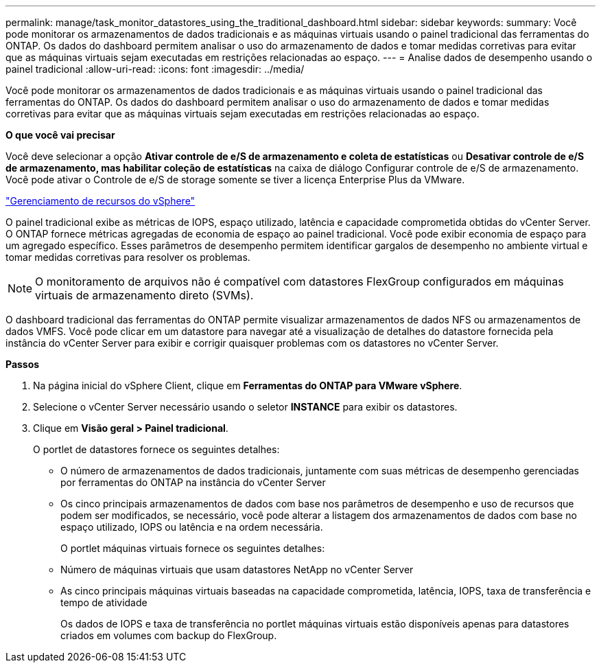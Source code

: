 ---
permalink: manage/task_monitor_datastores_using_the_traditional_dashboard.html 
sidebar: sidebar 
keywords:  
summary: Você pode monitorar os armazenamentos de dados tradicionais e as máquinas virtuais usando o painel tradicional das ferramentas do ONTAP. Os dados do dashboard permitem analisar o uso do armazenamento de dados e tomar medidas corretivas para evitar que as máquinas virtuais sejam executadas em restrições relacionadas ao espaço. 
---
= Analise dados de desempenho usando o painel tradicional
:allow-uri-read: 
:icons: font
:imagesdir: ../media/


[role="lead"]
Você pode monitorar os armazenamentos de dados tradicionais e as máquinas virtuais usando o painel tradicional das ferramentas do ONTAP. Os dados do dashboard permitem analisar o uso do armazenamento de dados e tomar medidas corretivas para evitar que as máquinas virtuais sejam executadas em restrições relacionadas ao espaço.

*O que você vai precisar*

Você deve selecionar a opção *Ativar controle de e/S de armazenamento e coleta de estatísticas* ou *Desativar controle de e/S de armazenamento, mas habilitar coleção de estatísticas* na caixa de diálogo Configurar controle de e/S de armazenamento. Você pode ativar o Controle de e/S de storage somente se tiver a licença Enterprise Plus da VMware.

https://techdocs.broadcom.com/us/en/vmware-cis/vsphere/vsphere/6-5/vsphere-resource-management-6-5.html["Gerenciamento de recursos do vSphere"]

O painel tradicional exibe as métricas de IOPS, espaço utilizado, latência e capacidade comprometida obtidas do vCenter Server. O ONTAP fornece métricas agregadas de economia de espaço ao painel tradicional. Você pode exibir economia de espaço para um agregado específico. Esses parâmetros de desempenho permitem identificar gargalos de desempenho no ambiente virtual e tomar medidas corretivas para resolver os problemas.


NOTE: O monitoramento de arquivos não é compatível com datastores FlexGroup configurados em máquinas virtuais de armazenamento direto (SVMs).

O dashboard tradicional das ferramentas do ONTAP permite visualizar armazenamentos de dados NFS ou armazenamentos de dados VMFS. Você pode clicar em um datastore para navegar até a visualização de detalhes do datastore fornecida pela instância do vCenter Server para exibir e corrigir quaisquer problemas com os datastores no vCenter Server.

*Passos*

. Na página inicial do vSphere Client, clique em *Ferramentas do ONTAP para VMware vSphere*.
. Selecione o vCenter Server necessário usando o seletor *INSTANCE* para exibir os datastores.
. Clique em *Visão geral > Painel tradicional*.
+
O portlet de datastores fornece os seguintes detalhes:

+
** O número de armazenamentos de dados tradicionais, juntamente com suas métricas de desempenho gerenciadas por ferramentas do ONTAP na instância do vCenter Server
** Os cinco principais armazenamentos de dados com base nos parâmetros de desempenho e uso de recursos que podem ser modificados, se necessário, você pode alterar a listagem dos armazenamentos de dados com base no espaço utilizado, IOPS ou latência e na ordem necessária.


+
O portlet máquinas virtuais fornece os seguintes detalhes:

+
** Número de máquinas virtuais que usam datastores NetApp no vCenter Server
** As cinco principais máquinas virtuais baseadas na capacidade comprometida, latência, IOPS, taxa de transferência e tempo de atividade
+
Os dados de IOPS e taxa de transferência no portlet máquinas virtuais estão disponíveis apenas para datastores criados em volumes com backup do FlexGroup.




